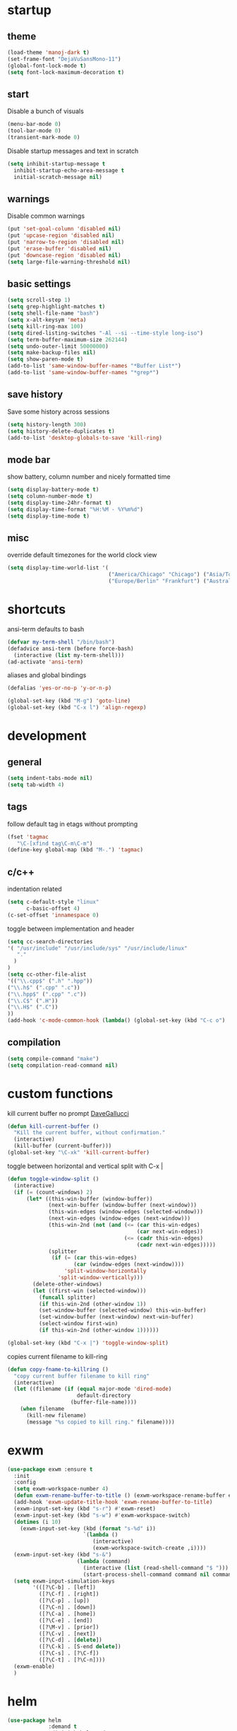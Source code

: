 * startup
** theme
#+BEGIN_SRC emacs-lisp
(load-theme 'manoj-dark t)
(set-frame-font "DejaVuSansMono-11")
(global-font-lock-mode t)
(setq font-lock-maximum-decoration t)
#+END_SRC
** start
Disable a bunch of visuals
#+BEGIN_SRC emacs-lisp
(menu-bar-mode 0)
(tool-bar-mode 0)
(transient-mark-mode 0)
#+END_SRC
Disable startup messages and text in scratch
#+BEGIN_SRC emacs-lisp
(setq inhibit-startup-message t
  inhibit-startup-echo-area-message t
  initial-scratch-message nil)
#+END_SRC
** warnings
Disable common warnings
#+BEGIN_SRC emacs-lisp
(put 'set-goal-column 'disabled nil)
(put 'upcase-region 'disabled nil)
(put 'narrow-to-region 'disabled nil)
(put 'erase-buffer 'disabled nil)
(put 'downcase-region 'disabled nil)
(setq large-file-warning-threshold nil)
#+END_SRC
** basic settings
#+BEGIN_SRC emacs-lisp
(setq scroll-step 1)
(setq grep-highlight-matches t)
(setq shell-file-name "bash")
(setq x-alt-keysym 'meta)
(setq kill-ring-max 100)
(setq dired-listing-switches "-Al --si --time-style long-iso")
(setq term-buffer-maximum-size 262144)
(setq undo-outer-limit 50000000)
(setq make-backup-files nil)
(setq show-paren-mode t)
(add-to-list 'same-window-buffer-names "*Buffer List*")
(add-to-list 'same-window-buffer-names "*grep*")
#+END_SRC
** save history
Save some history across sessions
#+BEGIN_SRC emacs-lisp
(setq history-length 300)
(setq history-delete-duplicates t)
(add-to-list 'desktop-globals-to-save 'kill-ring)
#+END_SRC
** mode bar
show battery, column number and nicely formatted time
#+BEGIN_SRC emacs-lisp
(setq display-battery-mode t)
(setq column-number-mode t)
(setq display-time-24hr-format t)
(setq display-time-format "%H:%M - %Y%m%d")
(setq display-time-mode t)
#+END_SRC
** misc
override default timezones for the world clock view
#+BEGIN_SRC emacs-lisp
(setq display-time-world-list '(
                                ("America/Chicago" "Chicago") ("Asia/Tokyo" "Japan")
                                ("Europe/Berlin" "Frankfurt") ("Australia/Sydney" "Australia") ))
#+END_SRC
* shortcuts
ansi-term defaults to bash
#+BEGIN_SRC emacs-lisp
(defvar my-term-shell "/bin/bash")
(defadvice ansi-term (before force-bash)
  (interactive (list my-term-shell)))
(ad-activate 'ansi-term)
#+END_SRC
aliases and global bindings
#+BEGIN_SRC emacs-lisp
(defalias 'yes-or-no-p 'y-or-n-p)

(global-set-key (kbd "M-g") 'goto-line)
(global-set-key (kbd "C-x l") 'align-regexp)
#+END_SRC
* development
** general
#+BEGIN_SRC emacs-lisp
(setq indent-tabs-mode nil)
(setq tab-width 4)
#+END_SRC
** tags
follow default tag in etags without prompting
#+BEGIN_SRC emacs-lisp
(fset 'tagmac
   "\C-[xfind tag\C-m\C-m")
(define-key global-map (kbd "M-.") 'tagmac)
#+END_SRC
** c/c++
indentation related
#+BEGIN_SRC emacs-lisp
(setq c-default-style "linux"
      c-basic-offset 4)
(c-set-offset 'innamespace 0)
#+END_SRC
toggle between implementation and header
#+BEGIN_SRC emacs-lisp
(setq cc-search-directories
'( "/usr/include" "/usr/include/sys" "/usr/include/linux"
   "."
  )
)
(setq cc-other-file-alist
'(("\\.cpp$" (".h" ".hpp"))
("\\.h$" (".cpp" ".c"))
("\\.hpp$" (".cpp" ".c"))
("\\.C$" (".H"))
("\\.H$" (".C"))
))
(add-hook 'c-mode-common-hook (lambda() (global-set-key (kbd "C-c o") 'ff-find-other-file)))
#+END_SRC

** compilation
#+BEGIN_SRC emacs-lisp
(setq compile-command "make")
(setq compilation-read-command nil)
#+END_SRC
* custom functions
kill current buffer no prompt [[http://www.dotemacs.de/dotfiles/DaveGallucci.emacs.html][DaveGallucci]]
#+BEGIN_SRC emacs-lisp
(defun kill-current-buffer ()
  "Kill the current buffer, without confirmation."
  (interactive)
  (kill-buffer (current-buffer)))
(global-set-key "\C-xk" 'kill-current-buffer)
#+END_SRC
toggle between horizontal and vertical split with C-x |
#+BEGIN_SRC emacs-lisp
(defun toggle-window-split ()
  (interactive)
  (if (= (count-windows) 2)
      (let* ((this-win-buffer (window-buffer))
             (next-win-buffer (window-buffer (next-window)))
             (this-win-edges (window-edges (selected-window)))
             (next-win-edges (window-edges (next-window)))
             (this-win-2nd (not (and (<= (car this-win-edges)
                                         (car next-win-edges))
                                     (<= (cadr this-win-edges)
                                         (cadr next-win-edges)))))
             (splitter
              (if (= (car this-win-edges)
                     (car (window-edges (next-window))))
                  'split-window-horizontally
                'split-window-vertically)))
        (delete-other-windows)
        (let ((first-win (selected-window)))
          (funcall splitter)
          (if this-win-2nd (other-window 1))
          (set-window-buffer (selected-window) this-win-buffer)
          (set-window-buffer (next-window) next-win-buffer)
          (select-window first-win)
          (if this-win-2nd (other-window 1))))))

(global-set-key (kbd "C-x |") 'toggle-window-split)
#+END_SRC
copies current filename to kill-ring
#+BEGIN_SRC emacs-lisp
(defun copy-fname-to-killring ()
  "copy current buffer filename to kill ring"
  (interactive)
  (let ((filename (if (equal major-mode 'dired-mode)
                      default-directory
                    (buffer-file-name))))
    (when filename
      (kill-new filename)
      (message "%s copied to kill ring." filename))))
#+END_SRC
* exwm
#+BEGIN_SRC emacs-lisp
(use-package exwm :ensure t
  :init
  :config
  (setq exwm-workspace-number 4)
  (defun exwm-rename-buffer-to-title () (exwm-workspace-rename-buffer exwm-title))
  (add-hook 'exwm-update-title-hook 'exwm-rename-buffer-to-title)
  (exwm-input-set-key (kbd "s-r") #'exwm-reset)
  (exwm-input-set-key (kbd "s-w") #'exwm-workspace-switch)
  (dotimes (i 10)
    (exwm-input-set-key (kbd (format "s-%d" i))
                        `(lambda ()
                           (interactive)
                           (exwm-workspace-switch-create ,i))))
  (exwm-input-set-key (kbd "s-&")
                      (lambda (command)
                        (interactive (list (read-shell-command "$ ")))
                        (start-process-shell-command command nil command)))
  (setq exwm-input-simulation-keys
        '(([?\C-b] . [left])
          ([?\C-f] . [right])
          ([?\C-p] . [up])
          ([?\C-n] . [down])
          ([?\C-a] . [home])
          ([?\C-e] . [end])
          ([?\M-v] . [prior])
          ([?\C-v] . [next])
          ([?\C-d] . [delete])
          ([?\C-k] . [S-end delete])
          ([?\C-s] . [?\C-f])
          ([?\C-t] . [?\C-n])))
  (exwm-enable)
  )
#+END_SRC
* helm
#+BEGIN_SRC emacs-lisp
(use-package helm
             :demand t
             :diminish helm-mode
             :init
             (progn
               (require 'helm-config)
               (setq helm-candidate-number-limit 100)
               (setq helm-idle-delay 0.0
                     helm-input-idle-delay 0.01
                     helm-yas-display-key-on-candidate t
                     helm-quick-update t
                     helm-M-x-requires-pattern nil)
               (helm-mode)
               )
             :bind (
                    ("C-h a" . helm-apropos)
                    ("C-x C-b" . helm-buffers-list)
                    ("C-x b" . helm-buffers-list)
                    ("M-y" . helm-show-kill-ring)
                    ("M-x" . helm-M-x)
                    ("C-x C-f" . helm-find-files)
                    ("C-c h o" . helm-occur)
                    ("C-c h r" . helm-register)
                    ("C-c h b" . helm-resume)
                    )
             :config
             (setq helm-command-prefix-key "C-c h")
             (setq helm-autoresize-min-height 25)
             (setq helm-autoresize-max-height 25)
             (setq helm-split-window-in-side-p t
                   helm-move-to-line-cycle-in-source t
                   helm-ff-search-library-in-sexp t
                   helm-scroll-amount 8
                   helm-ff-file-name-history-use-recentf t)
             (setq helm-buffer-max-length nil)
             (helm-mode 1)
             (helm-autoresize-mode 1)
             (define-key  helm-map (kbd "<tab>") 'helm-execute-persistent-action)
             (define-key  helm-map (kbd "C-i") 'helm-execute-persistent-action)
             (define-key  helm-map (kbd "C-z") 'helm-select-action)
             :ensure helm)
#+END_SRC
* company
** general company
#+BEGIN_SRC emacs-lisp
  (use-package company
    :ensure t
    :pin melpa
    :config
    (setq company-idle-delay nil)
    (setq company-dabbrev-downcase nil)
    (add-hook 'after-init-hook 'global-company-mode)
    ;; TODO fix not being able to use C-n and C-p
    (define-key company-active-map (kbd "M-n") nil)
    (define-key company-active-map (kbd "M-p") nil)
    (define-key company-active-map (kbd "M-j") 'company-select-previous)
    (define-key company-active-map (kbd "M-k") 'company-select-next)
    ;; setup tab to manually trigger company completion
    (define-key company-mode-map (kbd "TAB") 'company-indent-or-complete-common)
    (define-key company-active-map (kbd "TAB") 'company-complete-common)
    ;; setup M-h to show documentation for items on the autocomplete menu
    (define-key company-active-map (kbd "M-h") 'company-show-doc-buffer)
    (setq company-global-modes '(not term-mode not compilation-mode))
    )
#+END_SRC
** irony for c/c++ completion
#+BEGIN_SRC emacs-lisp
(use-package company-irony
  :ensure t
  :config
  (require 'company)
  (add-to-list 'company-backends 'company-irony))
#+END_SRC
irony itself, I had to apt-get install libclang-3.5-dev for the irony install to work. I also had to apt-get install cmake
[[https://github.com/Andersbakken/rtags/issues/983][Issue 983]]
[[https://github.com/Sarcasm/irony-mode/issues/167][Issue 167]]
#+BEGIN_SRC emacs-lisp
(use-package irony
  :ensure t
  :config
  (add-hook 'c++-mode-hook 'irony-mode)
  (add-hook 'c-mode-hook 'irony-mode)
  (add-hook 'irony-mode-hook 'irony-cdb-autosetup-compile-options))
#+END_SRC
* org
use bullet mode
#+BEGIN_SRC emacs-lisp
(use-package org-bullets
  :ensure t
  :config
  (add-hook 'org-mode-hook (lambda () (org-bullets-mode))))
#+END_SRC
now configure org (default installed)
#+BEGIN_SRC emacs-lisp
  (setq org-use-speed-commands 1)
  (setq org-list-description-max-indent 5)
  (setq org-export-html-postamble nil)
  (setq org-log-done 'note)

  (add-hook 'org-mode-hook 'org-indent-mode)

  (setq org-confirm-babel-evaluate nil)
  (org-babel-do-load-languages 'org-babel-load-languages '( (emacs-lisp . t) (sh . t) (R . t) ))

  (global-set-key (kbd "C-c a") 'org-agenda)
  (setq org-agenda-files (quote ("~/todo.org")))
  (setq org-agenda-window-setup (quote current-window))

  (define-key global-map (kbd "C-c l") 'org-store-link)
  (define-key global-map (kbd "C-c c") 'org-capture)
  (setq org-capture-templates '(("t" "todo" entry (file+headline "~/todo.org" "Tasks") "* TODO %?")))
#+END_SRC
* dired subtree
a much nicer dired (can in-place expand subdirectory contents)
#+BEGIN_SRC emacs-lisp
(use-package dired-subtree
             :config
             (define-key dired-mode-map "i" 'dired-subtree-insert)
             (define-key dired-mode-map ";" 'dired-subtree-remove)
             :ensure dired-subtree)
#+END_SRC
* wrap region
automatically encloses double quotes or parens
#+BEGIN_SRC emacs-lisp
(use-package wrap-region
  :ensure t
  :config (wrap-region-global-mode t)
  :diminish wrap-region-mode)
#+END_SRC
* which key
show options for bindings in realtime
#+BEGIN_SRC emacs-lisp
(use-package which-key
  :ensure t
  :init
  (which-key-mode))
#+END_SRC
* dmenu
to launch applications from exwm
#+BEGIN_SRC emacs-lisp
(use-package dmenu
  :ensure t
  :bind
  ("s-SPC" . dmenu))
#+END_SRC
* magit
#+BEGIN_SRC emacs-lisp
(use-package magit :ensure t
:bind
("C-x g" . magit-status))
#+END_SRC
* ess
#+BEGIN_SRC emacs-lisp
(use-package ess
             :init (require 'ess-site)
             :config
             (setq inferior-R-program-name "/usr/local/bin/R")
             (setq ess-eval-visibly-p nil)
             (setq ess-directory "~/")
             (defun ava-ess-settings () ;http://stackoverflow.com/questions/780796/emacs-ess-mode-tabbing-for-comment-region
               (setq ess-indent-with-fancy-comments nil))
             (add-hook 'ess-mode-hook #'ava-ess-settings)
             :ensure ess)
#+END_SRC
* erc
#+BEGIN_SRC emacs-lisp
  (use-package erc
    :ensure t
    :config
    (setq erc-hide-list '("PART" "QUIT" "JOIN"))
    (setq erc-autojoin-channels-alist '(("freenode.net"
                                         "#math"
                                         "#emacs"))
          erc-server "irc.freenode.net"
          erc-nick "hooxen")
    )
#+END_SRC
